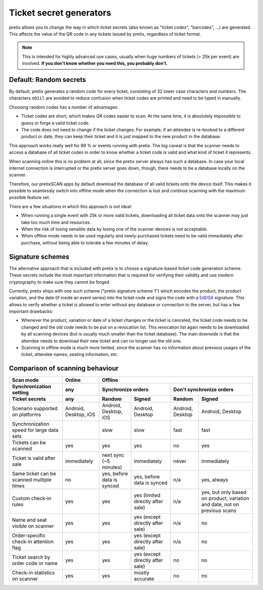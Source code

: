 Ticket secret generators
========================

pretix allows you to change the way in which ticket secrets (also known as "ticket codes", "barcodes", …)
are generated. This affects the value of the QR code in any tickets issued by pretix, regardless of ticket
format.

.. note:: This is intended for highly advanced use cases, usually when huge numbers of tickets (> 25k per event)
          are involved. **If you don't know whether you need this, you probably don't.**

Default: Random secrets
-----------------------

By default, pretix generates a random code for every ticket, consisting of 32 lower case characters and
numbers. The characters ``oO1il`` are avoided to reduce confusion when ticket codes are printed and need to
be typed in manually.

Choosing random codes has a number of advantages:

* Ticket codes are short, which makes QR codes easier to scan. At the same time, it is absolutely impossible to
  guess or forge a valid ticket code.

* The code does not need to change if the ticket changes. For example, if an attendee is re-booked to a
  different product or date, they can keep their ticket and it is just mapped to the new product in the
  database.

This approach works really well for 99 % or events running with pretix.
The big caveat is that the scanner needs to access a database of all ticket codes in order to know whether a ticket
code is valid and what kind of ticket it represents.

When scanning online this is no problem at all, since the pretix server always has such a database. In case your local
internet connection is interrupted or the pretix server goes down, though, there needs to be a database locally on the
scanner.

Therefore, our pretixSCAN apps by default download the database of all valid tickets onto the device itself. This makes
it possible to seamlessly switch into offline mode when the connection is lost and continue scanning with the maximum
possible feature set.

There are a few situations in which this approach is not ideal:

* When running a single event with 25k or more valid tickets, downloading all ticket data onto the scanner may just
  take too much time and resources.

* When the risk of losing sensible data by losing one of the scanner devices is not acceptable.

* When offline mode needs to be used regularly and newly-purchased tickets need to be valid immediately after purchase,
  without being able to tolerate a few minutes of delay.

Signature schemes
-----------------

The alternative approach that is included with pretix is to choose a signature-based ticket code generation scheme.
These secrets include the most important information that is required for verifying their validity and use modern
cryptography to make sure they cannot be forged.

Currently, pretix ships with one such scheme ("pretix signature scheme 1") which encodes the product, the product
variation, and the date (if inside an event series) into the ticket code and signs the code with a `EdDSA`_ signature.
This allows to verify whether a ticket is allowed to enter without any database or connection to the server, but has
a few important drawbacks:

* Whenever the product, variation or date of a ticket changes or the ticket is canceled, the ticket code needs to be
  changed and the old code needs to be put on a revocation list. This revocation list again needs to be downloaded by
  all scanning devices (but is usually much smaller than the ticket database). The main downside is that the attendee
  needs to download their new ticket and can no longer use the old one.

* Scanning in offline mode is much more limited, since the scanner has no information about previous usages of the
  ticket, attendee names, seating information, etc.

Comparison of scanning behaviour
--------------------------------

=============================================== =================================== =================================== =================================== ================================= =====================================
Scan mode                                       Online                                                                  Offline
----------------------------------------------- ----------------------------------- -----------------------------------------------------------------------------------------------------------------------------------------------
Synchronization setting                         any                                 Synchronize orders                                                      Don't synchronize orders
----------------------------------------------- ----------------------------------- ----------------------------------------------------------------------- -----------------------------------------------------------------------
Ticket secrets                                  any                                 Random                              Signed                              Random                            Signed
=============================================== =================================== =================================== =================================== ================================= =====================================
Scenario supported on platforms                 Android, Desktop, iOS               Android, Desktop, iOS               Android, Desktop                    Android, Desktop                  Android, Desktop
Synchronization speed for large data sets                                           slow                                slow                                fast                              fast
Tickets can be scanned                          yes                                 yes                                 yes                                 no                                yes
Ticket is valid after sale                      immediately                         next sync (~5 minutes)              immediately                         never                             immediately
Same ticket can be scanned multiple times       no                                  yes, before data is synced          yes, before data is synced          n/a                               yes, always
Custom check-in rules                           yes                                 yes                                 yes (limited directly after sale)   n/a                               yes, but only based on product,
                                                                                                                                                                                              variation and date, not on previous
                                                                                                                                                                                              scans
Name and seat visible on scanner                yes                                 yes                                 yes (except directly after sale)    n/a                               no
Order-specific check-in attention flag          yes                                 yes                                 yes (except directly after sale)    n/a                               no
Ticket search by order code or name             yes                                 yes                                 yes (except directly after sale)    no                                no
Check-in statistics on scanner                  yes                                 yes                                 mostly accurate                     no                                no
=============================================== =================================== =================================== =================================== ================================= =====================================

.. _EdDSA: https://en.wikipedia.org/wiki/EdDSA#Ed25519
